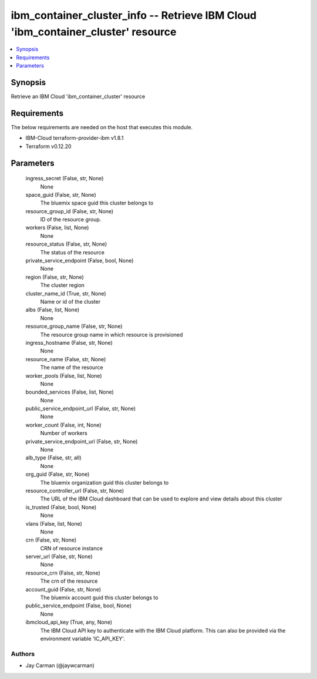 
ibm_container_cluster_info -- Retrieve IBM Cloud 'ibm_container_cluster' resource
=================================================================================

.. contents::
   :local:
   :depth: 1


Synopsis
--------

Retrieve an IBM Cloud 'ibm_container_cluster' resource



Requirements
------------
The below requirements are needed on the host that executes this module.

- IBM-Cloud terraform-provider-ibm v1.8.1
- Terraform v0.12.20



Parameters
----------

  ingress_secret (False, str, None)
    None


  space_guid (False, str, None)
    The bluemix space guid this cluster belongs to


  resource_group_id (False, str, None)
    ID of the resource group.


  workers (False, list, None)
    None


  resource_status (False, str, None)
    The status of the resource


  private_service_endpoint (False, bool, None)
    None


  region (False, str, None)
    The cluster region


  cluster_name_id (True, str, None)
    Name or id of the cluster


  albs (False, list, None)
    None


  resource_group_name (False, str, None)
    The resource group name in which resource is provisioned


  ingress_hostname (False, str, None)
    None


  resource_name (False, str, None)
    The name of the resource


  worker_pools (False, list, None)
    None


  bounded_services (False, list, None)
    None


  public_service_endpoint_url (False, str, None)
    None


  worker_count (False, int, None)
    Number of workers


  private_service_endpoint_url (False, str, None)
    None


  alb_type (False, str, all)
    None


  org_guid (False, str, None)
    The bluemix organization guid this cluster belongs to


  resource_controller_url (False, str, None)
    The URL of the IBM Cloud dashboard that can be used to explore and view details about this cluster


  is_trusted (False, bool, None)
    None


  vlans (False, list, None)
    None


  crn (False, str, None)
    CRN of resource instance


  server_url (False, str, None)
    None


  resource_crn (False, str, None)
    The crn of the resource


  account_guid (False, str, None)
    The bluemix account guid this cluster belongs to


  public_service_endpoint (False, bool, None)
    None


  ibmcloud_api_key (True, any, None)
    The IBM Cloud API key to authenticate with the IBM Cloud platform. This can also be provided via the environment variable 'IC_API_KEY'.













Authors
~~~~~~~

- Jay Carman (@jaywcarman)


